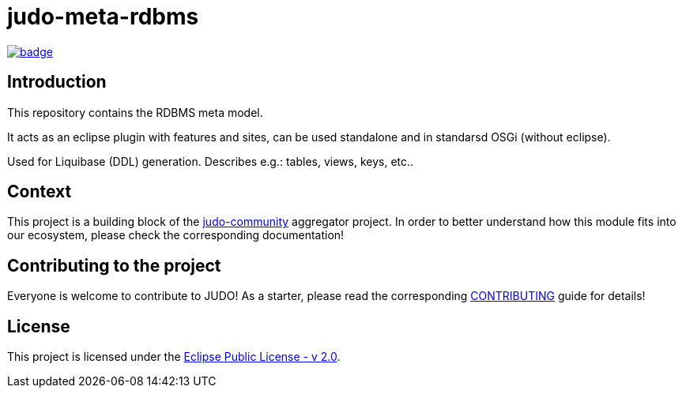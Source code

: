 = judo-meta-rdbms

image::https://github.com/BlackBeltTechnology/judo-meta-rdbms/actions/workflows/build.yml/badge.svg?branch=develop[link="https://github.com/BlackBeltTechnology/judo-meta-rdbms/actions/workflows/build.yml" float="center"]

== Introduction

This repository contains the RDBMS meta model.

It acts as an eclipse plugin with features and sites, can be used standalone and in standarsd OSGi (without eclipse).

Used for Liquibase (DDL) generation. Describes e.g.: tables, views, keys, etc..

== Context

This project is a building block of the https://github.com/BlackBeltTechnology/judo-community[judo-community] aggregator
project. In order to better understand how this module fits into our ecosystem, please check the corresponding documentation!

== Contributing to the project

Everyone is welcome to contribute to JUDO! As a starter, please read the corresponding link:CONTRIBUTING.adoc[CONTRIBUTING] guide for details!

== License

This project is licensed under the https://www.eclipse.org/legal/epl-2.0/[Eclipse Public License - v 2.0].
